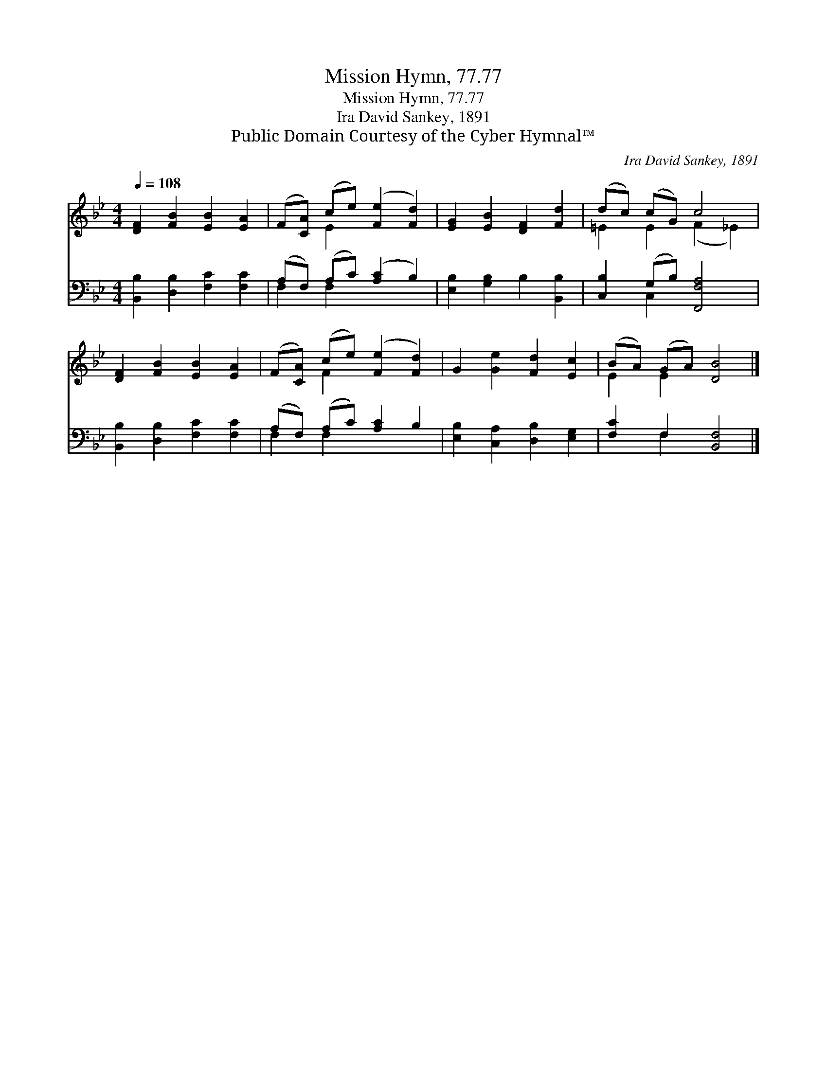X:1
T:Mission Hymn, 77.77
T:Mission Hymn, 77.77
T:Ira David Sankey, 1891
T:Public Domain Courtesy of the Cyber Hymnal™
C:Ira David Sankey, 1891
Z:Public Domain
Z:Courtesy of the Cyber Hymnal™
%%score ( 1 2 ) ( 3 4 )
L:1/8
Q:1/4=108
M:4/4
K:Bb
V:1 treble 
V:2 treble 
V:3 bass 
V:4 bass 
V:1
 [DF]2 [FB]2 [EB]2 [EA]2 | (F[CA]) (ce) ([Fe]2 [Fd]2) | [EG]2 [EB]2 [DF]2 [Fd]2 | (dc) (cG) c4 | %4
 [DF]2 [FB]2 [EB]2 [EA]2 | (F[CA]) (ce) ([Fe]2 [Fd]2) | G2 [Ge]2 [Fd]2 [Ec]2 | (BA) (GA) [DB]4 |] %8
V:2
 x8 | x2 E2 x4 | x8 | =E2 E2 (F2 _E2) | x8 | x2 F2 x4 | x8 | E2 E2 x4 |] %8
V:3
 [B,,B,]2 [D,B,]2 [F,C]2 [F,C]2 | (A,F,) (A,C) ([A,C]2 B,2) | [E,B,]2 [G,B,]2 B,2 [B,,B,]2 | %3
 [C,B,]2 (G,B,) [F,,F,A,]4 | [B,,B,]2 [D,B,]2 [F,C]2 [F,C]2 | (A,F,) (A,C) [A,C]2 B,2 | %6
 [E,B,]2 [C,A,]2 [D,B,]2 [E,G,]2 | [F,C]2 F,2 [B,,F,]4 |] %8
V:4
 x8 | F,2 F,2 x4 | x8 | x2 C,2 x4 | x8 | F,2 F,2 x4 | x8 | x2 F,2 x4 |] %8

